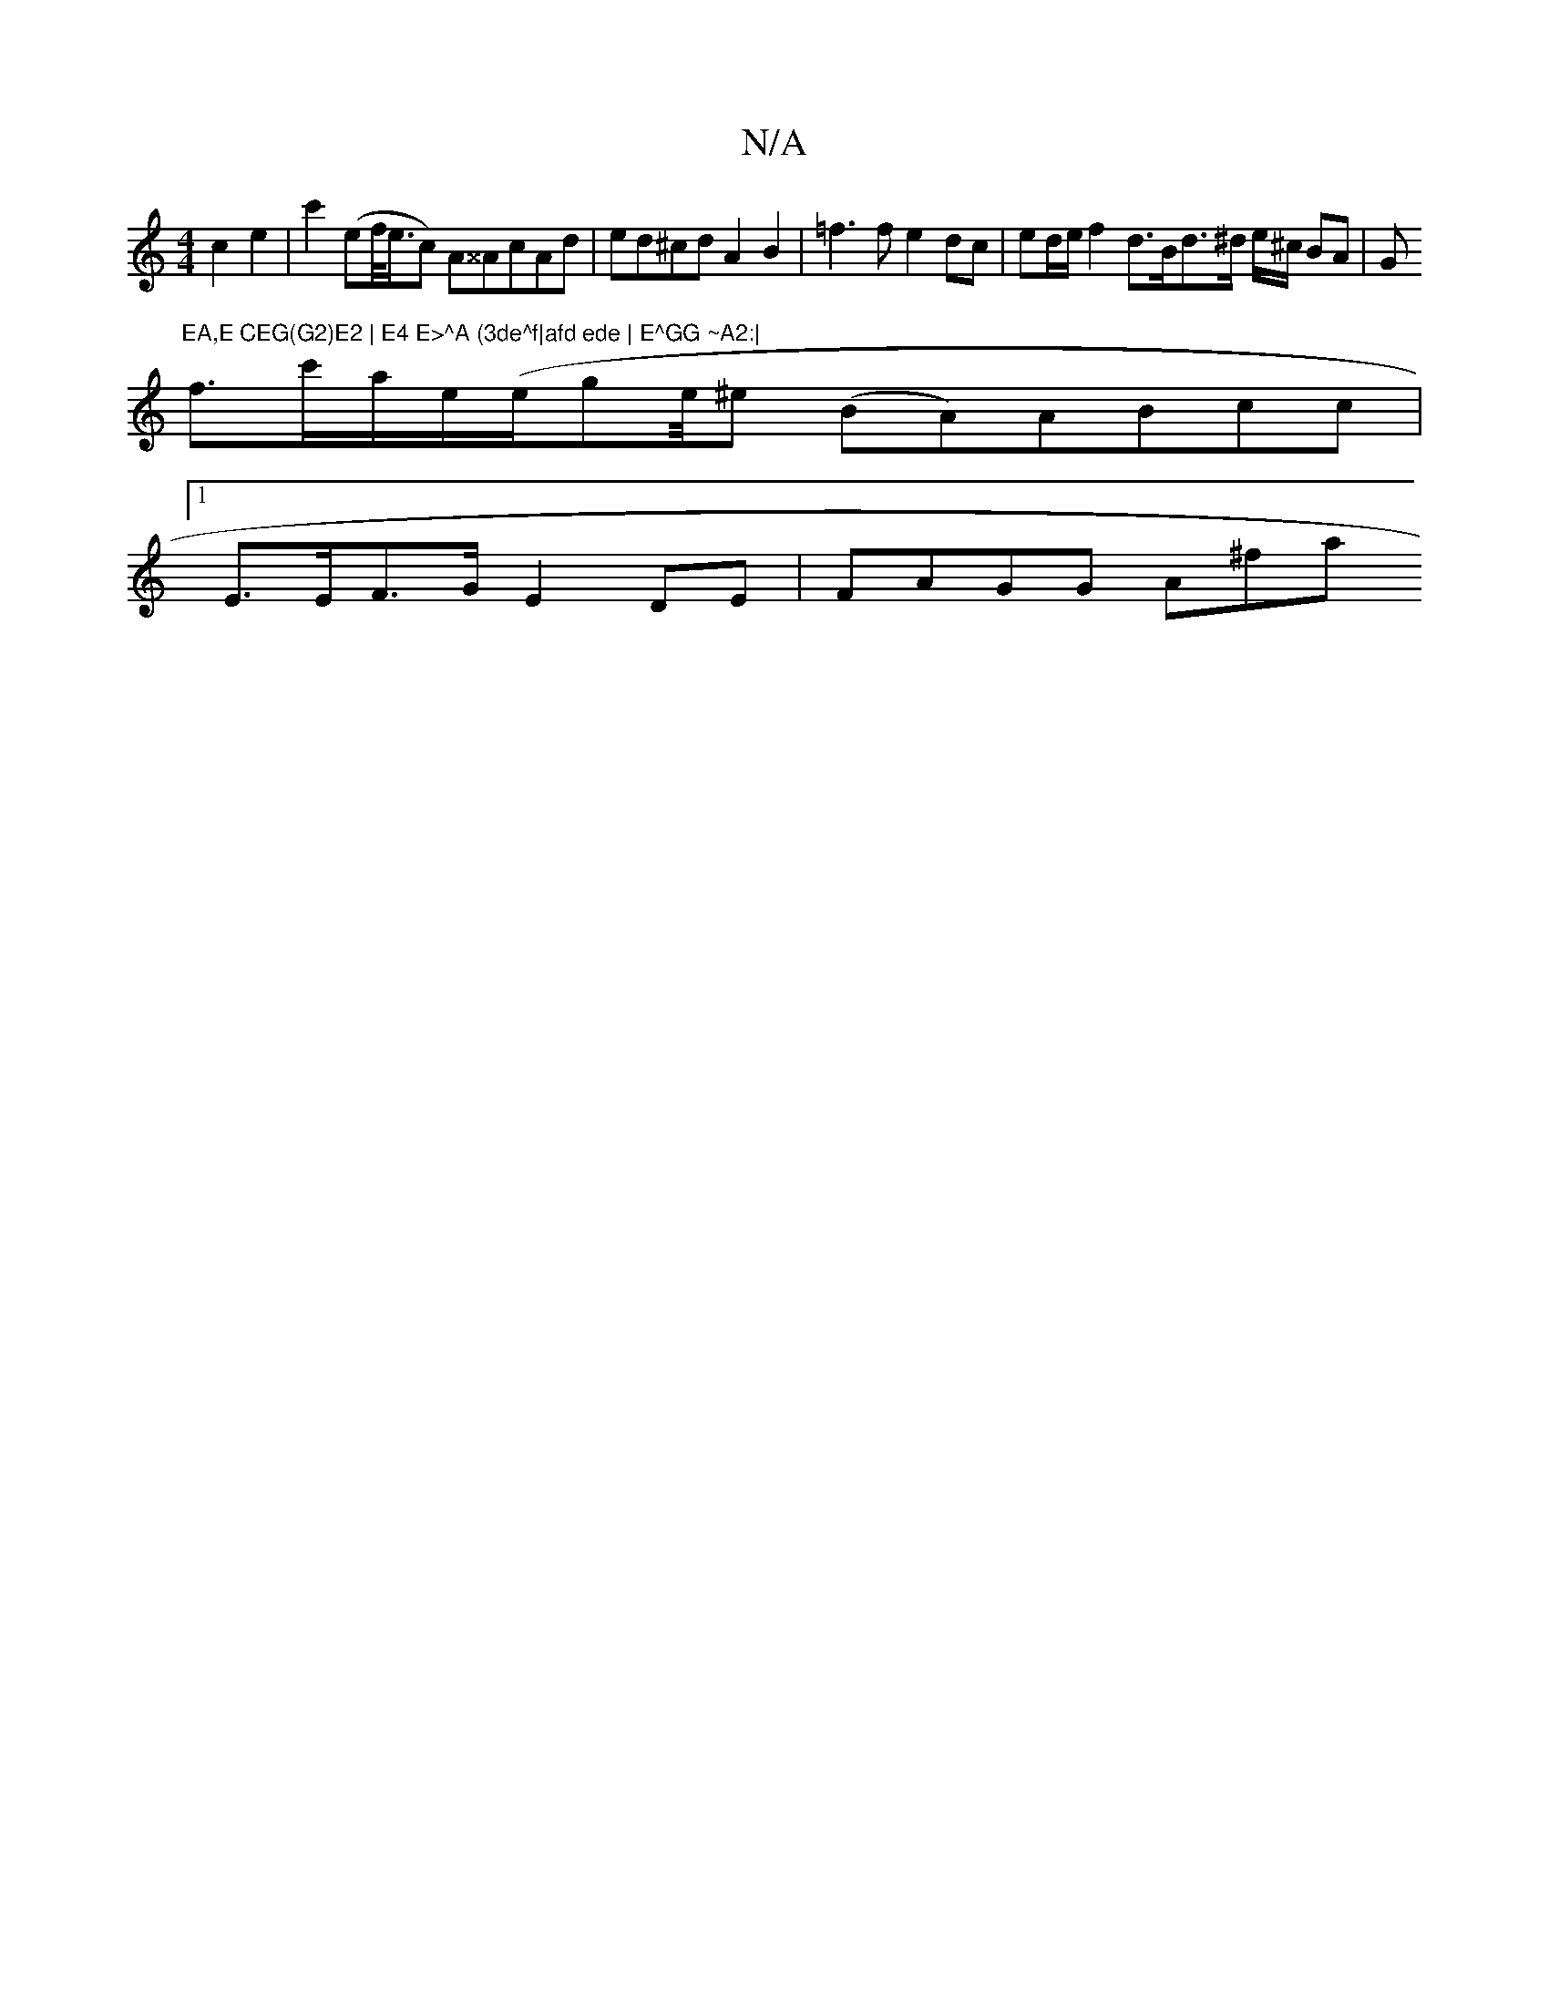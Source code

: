 X:1
T:N/A
M:4/4
R:N/A
K:Cmajor
c2 e2 | c'2 (ef/<e/}c) A^^AcAd | ed^cd A2 B2 | =f3 f e2 dc | ed/e/ f2 d>Bd>^d e/^c/ BA|G"EA,E CEG(G2)E2 | E4 E>^A (3de^f|afd ede | E^GG ~A2:|
f3/c'/a/e/(e/ge/4^e (BA)ABcc |
[1 E>EF>G E2 DE | FAGG A^fa